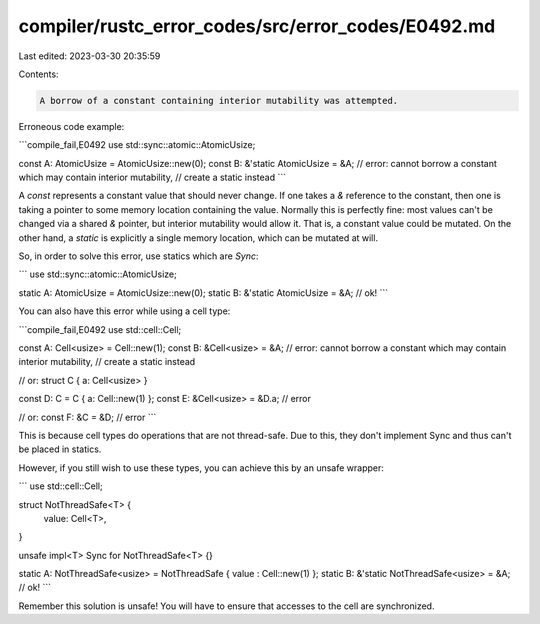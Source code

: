 compiler/rustc_error_codes/src/error_codes/E0492.md
===================================================

Last edited: 2023-03-30 20:35:59

Contents:

.. code-block:: md

    A borrow of a constant containing interior mutability was attempted.

Erroneous code example:

```compile_fail,E0492
use std::sync::atomic::AtomicUsize;

const A: AtomicUsize = AtomicUsize::new(0);
const B: &'static AtomicUsize = &A;
// error: cannot borrow a constant which may contain interior mutability,
//        create a static instead
```

A `const` represents a constant value that should never change. If one takes
a `&` reference to the constant, then one is taking a pointer to some memory
location containing the value. Normally this is perfectly fine: most values
can't be changed via a shared `&` pointer, but interior mutability would allow
it. That is, a constant value could be mutated. On the other hand, a `static` is
explicitly a single memory location, which can be mutated at will.

So, in order to solve this error, use statics which are `Sync`:

```
use std::sync::atomic::AtomicUsize;

static A: AtomicUsize = AtomicUsize::new(0);
static B: &'static AtomicUsize = &A; // ok!
```

You can also have this error while using a cell type:

```compile_fail,E0492
use std::cell::Cell;

const A: Cell<usize> = Cell::new(1);
const B: &Cell<usize> = &A;
// error: cannot borrow a constant which may contain interior mutability,
//        create a static instead

// or:
struct C { a: Cell<usize> }

const D: C = C { a: Cell::new(1) };
const E: &Cell<usize> = &D.a; // error

// or:
const F: &C = &D; // error
```

This is because cell types do operations that are not thread-safe. Due to this,
they don't implement Sync and thus can't be placed in statics.

However, if you still wish to use these types, you can achieve this by an unsafe
wrapper:

```
use std::cell::Cell;

struct NotThreadSafe<T> {
    value: Cell<T>,
}

unsafe impl<T> Sync for NotThreadSafe<T> {}

static A: NotThreadSafe<usize> = NotThreadSafe { value : Cell::new(1) };
static B: &'static NotThreadSafe<usize> = &A; // ok!
```

Remember this solution is unsafe! You will have to ensure that accesses to the
cell are synchronized.


